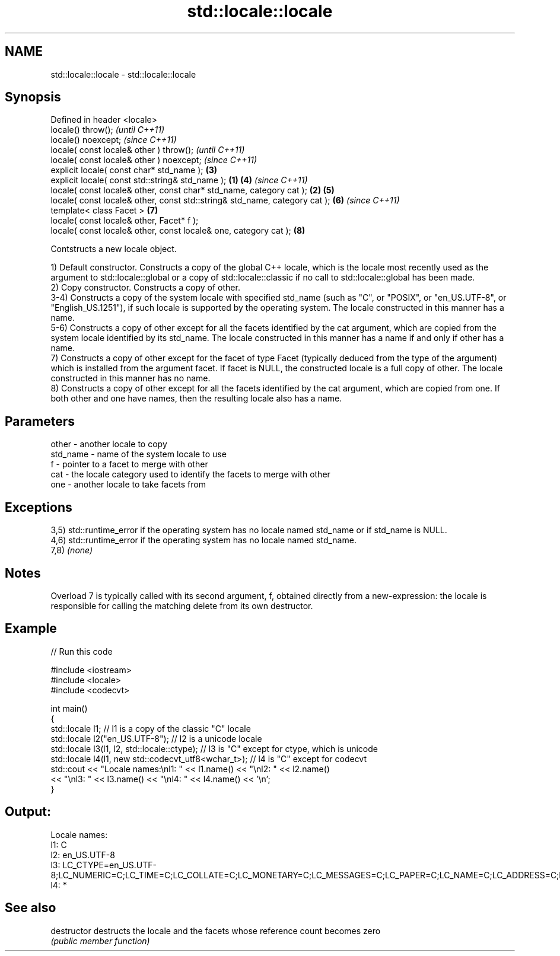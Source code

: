 .TH std::locale::locale 3 "2020.03.24" "http://cppreference.com" "C++ Standard Libary"
.SH NAME
std::locale::locale \- std::locale::locale

.SH Synopsis
   Defined in header <locale>
   locale() throw();                                                                 \fI(until C++11)\fP
   locale() noexcept;                                                                \fI(since C++11)\fP
   locale( const locale& other ) throw();                                                          \fI(until C++11)\fP
   locale( const locale& other ) noexcept;                                                         \fI(since C++11)\fP
   explicit locale( const char* std_name );                                          \fB(3)\fP
   explicit locale( const std::string& std_name );                           \fB(1)\fP     \fB(4)\fP           \fI(since C++11)\fP
   locale( const locale& other, const char* std_name, category cat );            \fB(2)\fP \fB(5)\fP
   locale( const locale& other, const std::string& std_name, category cat );         \fB(6)\fP           \fI(since C++11)\fP
   template< class Facet >                                                           \fB(7)\fP
   locale( const locale& other, Facet* f );
   locale( const locale& other, const locale& one, category cat );                   \fB(8)\fP

   Contstructs a new locale object.

   1) Default constructor. Constructs a copy of the global C++ locale, which is the locale most recently used as the argument to std::locale::global or a copy of std::locale::classic if no call to std::locale::global has been made.
   2) Copy constructor. Constructs a copy of other.
   3-4) Constructs a copy of the system locale with specified std_name (such as "C", or "POSIX", or "en_US.UTF-8", or "English_US.1251"), if such locale is supported by the operating system. The locale constructed in this manner has a name.
   5-6) Constructs a copy of other except for all the facets identified by the cat argument, which are copied from the system locale identified by its std_name. The locale constructed in this manner has a name if and only if other has a name.
   7) Constructs a copy of other except for the facet of type Facet (typically deduced from the type of the argument) which is installed from the argument facet. If facet is NULL, the constructed locale is a full copy of other. The locale constructed in this manner has no name.
   8) Constructs a copy of other except for all the facets identified by the cat argument, which are copied from one. If both other and one have names, then the resulting locale also has a name.

.SH Parameters

   other    - another locale to copy
   std_name - name of the system locale to use
   f        - pointer to a facet to merge with other
   cat      - the locale category used to identify the facets to merge with other
   one      - another locale to take facets from

.SH Exceptions

   3,5) std::runtime_error if the operating system has no locale named std_name or if std_name is NULL.
   4,6) std::runtime_error if the operating system has no locale named std_name.
   7,8) \fI(none)\fP

.SH Notes

   Overload 7 is typically called with its second argument, f, obtained directly from a new-expression: the locale is responsible for calling the matching delete from its own destructor.

.SH Example

   
// Run this code

 #include <iostream>
 #include <locale>
 #include <codecvt>

 int main()
 {
     std::locale l1;  // l1 is a copy of the classic "C" locale
     std::locale l2("en_US.UTF-8"); // l2 is a unicode locale
     std::locale l3(l1, l2, std::locale::ctype); // l3 is "C" except for ctype, which is unicode
     std::locale l4(l1, new std::codecvt_utf8<wchar_t>); // l4 is "C" except for codecvt
     std::cout << "Locale names:\\nl1: " << l1.name() << "\\nl2: " << l2.name()
                << "\\nl3: " << l3.name() << "\\nl4: " << l4.name() << '\\n';
 }

.SH Output:

 Locale names:
 l1: C
 l2: en_US.UTF-8
 l3: LC_CTYPE=en_US.UTF-8;LC_NUMERIC=C;LC_TIME=C;LC_COLLATE=C;LC_MONETARY=C;LC_MESSAGES=C;LC_PAPER=C;LC_NAME=C;LC_ADDRESS=C;LC_TELEPHONE=C;LC_MEASUREMENT=C;LC_IDENTIFICATION=C
 l4: *

.SH See also

   destructor   destructs the locale and the facets whose reference count becomes zero
                \fI(public member function)\fP
